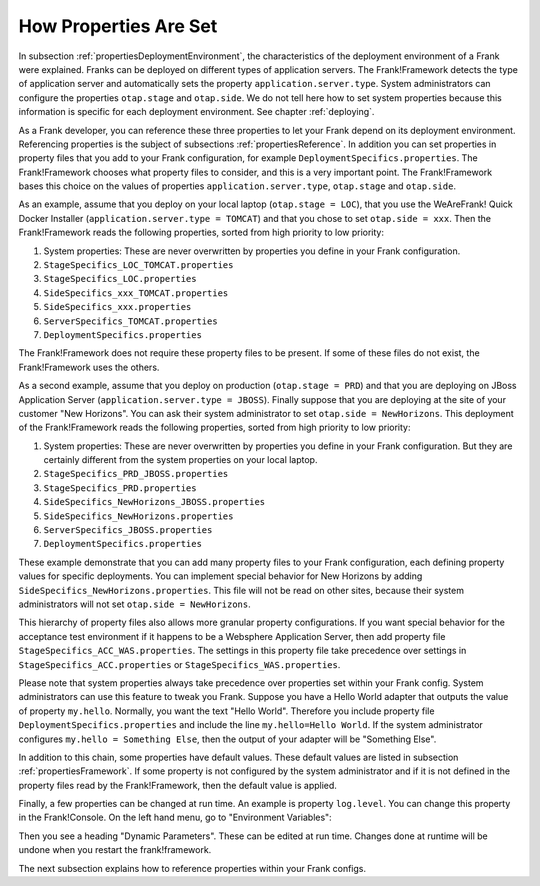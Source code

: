 .. _propertiesInitialization:

How Properties Are Set
======================

In subsection :ref:`propertiesDeploymentEnvironment`, the characteristics of the deployment environment of a Frank were explained. Franks can be deployed on different types of application servers. The Frank!Framework detects the type of application server and automatically sets the property ``application.server.type``. System administrators can configure the properties ``otap.stage`` and ``otap.side``. We do not tell here how to set system properties because this information is specific for each deployment environment. See chapter :ref:`deploying`.

As a Frank developer, you can reference these three properties to let your Frank depend on its deployment environment. Referencing properties is the subject of subsections :ref:`propertiesReference`. In addition you can set properties in property files that you add to your Frank configuration, for example ``DeploymentSpecifics.properties``. The Frank!Framework chooses what property files to consider, and this is a very important point. The Frank!Framework bases this choice on the values of properties ``application.server.type``, ``otap.stage`` and ``otap.side``.

As an example, assume that you deploy on your local laptop (``otap.stage = LOC``), that you use the WeAreFrank! Quick Docker Installer (``application.server.type = TOMCAT``) and that you chose to set ``otap.side = xxx``. Then the Frank!Framework reads the following properties, sorted from high priority to low priority:

#. System properties: These are never overwritten by properties you define in your Frank configuration.
#. ``StageSpecifics_LOC_TOMCAT.properties``
#. ``StageSpecifics_LOC.properties``
#. ``SideSpecifics_xxx_TOMCAT.properties``
#. ``SideSpecifics_xxx.properties``
#. ``ServerSpecifics_TOMCAT.properties``
#. ``DeploymentSpecifics.properties``

The Frank!Framework does not require these property files to be present. If some of these files do not exist, the Frank!Framework uses the others.

As a second example, assume that you deploy on production (``otap.stage = PRD``) and that you are deploying on JBoss Application Server (``application.server.type = JBOSS``). Finally suppose that you are deploying at the site of your customer "New Horizons". You can ask their system administrator to set ``otap.side = NewHorizons``. This deployment of the Frank!Framework reads the following properties, sorted from high priority to low priority:

#. System properties: These are never overwritten by properties you define in your Frank configuration. But they are certainly different from the system properties on your local laptop.
#. ``StageSpecifics_PRD_JBOSS.properties``
#. ``StageSpecifics_PRD.properties``
#. ``SideSpecifics_NewHorizons_JBOSS.properties``
#. ``SideSpecifics_NewHorizons.properties``
#. ``ServerSpecifics_JBOSS.properties``
#. ``DeploymentSpecifics.properties``

These example demonstrate that you can add many property files to your Frank configuration, each defining property values for specific deployments. You can implement special behavior for New Horizons by adding ``SideSpecifics_NewHorizons.properties``. This file will not be read on other sites, because their system administrators will not set ``otap.side = NewHorizons``.

This hierarchy of property files also allows more granular property configurations. If you want special behavior for the acceptance test environment if it happens to be a Websphere Application Server, then add property file ``StageSpecifics_ACC_WAS.properties``. The settings in this property file take precedence over settings in ``StageSpecifics_ACC.properties`` or ``StageSpecifics_WAS.properties``.

Please note that system properties always take precedence over properties set within your Frank config. System administrators can use this feature to tweak you Frank. Suppose you have a Hello World adapter that outputs the value of property ``my.hello``. Normally, you want the text "Hello World". Therefore you include property file ``DeploymentSpecifics.properties`` and include the line ``my.hello=Hello World``. If the system administrator configures ``my.hello = Something Else``, then the output of your adapter will be "Something Else".

In addition to this chain, some properties have default values. These default values are listed in subsection :ref:`propertiesFramework`. If some property is not configured by the system administrator and if it is not defined in the property files read by the Frank!Framework, then the default value is applied.

Finally, a few properties can be changed at run time. An example is property ``log.level``.
You can change this property in the Frank!Console. On the left hand menu, go to "Environment Variables":

.. image:: viewProperties.jpg

Then you see a heading "Dynamic Parameters". These can be edited at run time. Changes done at runtime will be undone when you restart the frank!framework.

The next subsection explains how to reference properties within your Frank configs.

.. In AppConstants.properties the following sequence is defined:
   CompanySpecifics.properties,
   CompanySpecifics_${otap.side}.properties,
   CompanySpecifics_${otap.stage}.properties,
   DeploymentSpecifics.properties,
   BuildInfo.properties,
   ServerSpecifics_${application.server.type}${application.server.type.custom}.properties,
   SideSpecifics_${otap.side}.properties,
   SideSpecifics_${otap.side}_${application.server.type}${application.server.type.custom}.properties,
   StageSpecifics_${otap.stage}.properties,
   StageSpecifics_${otap.stage}_${application.server.type}${application.server.type.custom}.properties,
   Test.properties
